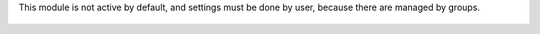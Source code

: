 This module is not active by default, and settings must be done by user,
because there are managed by groups.

.. figure:: ../static/description/user_setting.png
